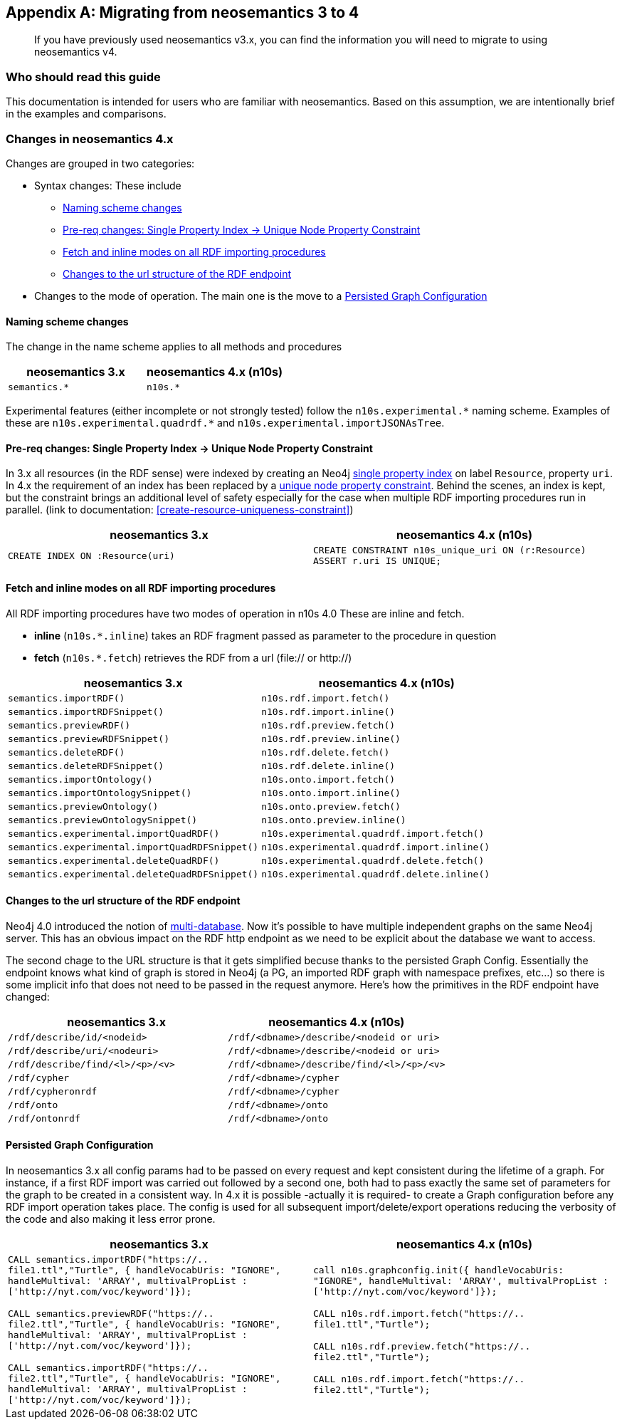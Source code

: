 [appendix]
[[Appendix_a]]
== Migrating  from neosemantics 3 to 4

[abstract]
--
If you have previously used neosemantics v3.x, you can find the information you will need to migrate to using neosemantics v4.
--

=== Who should read this guide

This documentation is intended for users who are familiar with neosemantics. Based on this assumption, we are intentionally brief in the examples and comparisons.

=== Changes in neosemantics 4.x

Changes are grouped in two categories:

* Syntax changes: These include

 ** <<namingscheme_change>>
 ** <<index_requirement_change>>
 ** <<fetch_inline_changes>>
 ** <<RDF_endpoint_changes>>

* Changes to the mode of operation. The main one is the move to a <<stateful_graph_change>>

[[namingscheme_change]]
==== Naming scheme changes
The change in  the name scheme applies to all methods and procedures

[options="header"]
|===
| neosemantics 3.x        | neosemantics 4.x (n10s)
| `semantics.*` | `n10s.*`
|===

Experimental features (either incomplete or  not strongly tested) follow the  `n10s.experimental.\*` naming scheme. Examples of these are `n10s.experimental.quadrdf.*` and `n10s.experimental.importJSONAsTree`.

[[index_requirement_change]]
==== Pre-req changes: Single Property Index -> Unique Node Property Constraint
In 3.x all resources (in the RDF sense) were indexed by creating an Neo4j https://neo4j.com/docs/cypher-manual/current/administration/indexes-for-search-performance/#administration-indexes-create-a-single-property-index[single property index] on label `Resource`, property `uri`. In 4.x the requirement of an index has been replaced by a https://neo4j.com/docs/cypher-manual/current/administration/constraints/#administration-constraints-unique-nodes[unique node property constraint]. Behind the scenes, an index is kept, but the constraint brings an additional level of safety especially for the case when multiple RDF importing procedures run in parallel.  (link to  documentation: <<create-resource-uniqueness-constraint>>)

[options="header"]
|===
| neosemantics 3.x        | neosemantics 4.x (n10s)
| `CREATE INDEX ON :Resource(uri)` | `CREATE CONSTRAINT n10s_unique_uri ON (r:Resource)
                                      ASSERT r.uri IS UNIQUE;`
|===

[[fetch_inline_changes]]
==== Fetch and inline modes on all RDF importing procedures
All RDF importing procedures have two modes of operation in n10s 4.0 These are inline and fetch.

* *inline* (`n10s.*.inline`) takes an RDF fragment passed as parameter to the procedure in question
* *fetch* (`n10s.*.fetch`) retrieves the RDF from a url (file:// or http://)

[options="header"]
|===
| neosemantics 3.x        | neosemantics 4.x (n10s)
|`semantics.importRDF()`             |`n10s.rdf.import.fetch()`
|`semantics.importRDFSnippet()`        |`n10s.rdf.import.inline()`
|`semantics.previewRDF()`       |`n10s.rdf.preview.fetch()`
|`semantics.previewRDFSnippet()`      |`n10s.rdf.preview.inline()`
|`semantics.deleteRDF()`     |`n10s.rdf.delete.fetch()`
|`semantics.deleteRDFSnippet()`    |`n10s.rdf.delete.inline()`
|`semantics.importOntology()`   |`n10s.onto.import.fetch()`
|`semantics.importOntologySnippet()`  |`n10s.onto.import.inline()`
|`semantics.previewOntology()` |`n10s.onto.preview.fetch()`
|`semantics.previewOntologySnippet()`|`n10s.onto.preview.inline()`
|`semantics.experimental.importQuadRDF()`           |`n10s.experimental.quadrdf.import.fetch()`
|`semantics.experimental.importQuadRDFSnippet()`    |`n10s.experimental.quadrdf.import.inline()`
|`semantics.experimental.deleteQuadRDF()`   |`n10s.experimental.quadrdf.delete.fetch()`
|`semantics.experimental.deleteQuadRDFSnippet()`  |`n10s.experimental.quadrdf.delete.inline()`
|===

[[RDF_endpoint_changes]]
==== Changes to the url structure of the RDF endpoint
Neo4j 4.0 introduced the notion of https://neo4j.com/docs/operations-manual/current/manage-databases/introduction/[multi-database]. Now it's possible to have multiple independent graphs on the same Neo4j server. This has an obvious impact on the RDF http endpoint as we need to be explicit about the database we want to access.

The second chage to the URL structure is that it gets simplified becuse thanks to the persisted Graph Config.  Essentially the endpoint knows what kind of graph is stored in Neo4j (a PG, an imported RDF graph with namespace prefixes, etc...) so there is some implicit info that does not need to be passed in the request anymore. Here's how the primitives in the RDF endpoint have changed:

[options="header"]
|===
| neosemantics 3.x        | neosemantics 4.x (n10s)
|`/rdf/describe/id/<nodeid>`| `/rdf/<dbname>/describe/<nodeid or uri>`
|`/rdf/describe/uri/<nodeuri>`| `/rdf/<dbname>/describe/<nodeid or uri>`
|`/rdf/describe/find/<l>/<p>/<v>`| `/rdf/<dbname>/describe/find/<l>/<p>/<v>`
|`/rdf/cypher`| `/rdf/<dbname>/cypher`
|`/rdf/cypheronrdf`| `/rdf/<dbname>/cypher`
|`/rdf/onto`|  `/rdf/<dbname>/onto`
|`/rdf/ontonrdf`| `/rdf/<dbname>/onto`
|===

[[stateful_graph_change]]
==== Persisted Graph Configuration

In neosemantics 3.x all config params had to be passed on every request and kept consistent during the lifetime of a graph. For instance, if a first RDF import  was carried out followed by a second one,  both had to pass exactly the same set of parameters for the graph to be created  in a consistent way.
In 4.x it is possible -actually it is required- to create a Graph configuration before any RDF import operation takes place. The config is used for all subsequent import/delete/export operations reducing the verbosity of the code and also making it less error prone.


[options="header"]
|===
| neosemantics 3.x        | neosemantics 4.x (n10s)
| `CALL semantics.importRDF("https://.. file1.ttl","Turtle", { handleVocabUris: "IGNORE", handleMultival: 'ARRAY', multivalPropList : ['http://nyt.com/voc/keyword']});`

`CALL semantics.previewRDF("https://.. file2.ttl","Turtle", { handleVocabUris: "IGNORE", handleMultival: 'ARRAY', multivalPropList : ['http://nyt.com/voc/keyword']});`

`CALL semantics.importRDF("https://.. file2.ttl","Turtle", { handleVocabUris: "IGNORE", handleMultival: 'ARRAY', multivalPropList : ['http://nyt.com/voc/keyword']});`

 | `call n10s.graphconfig.init({ handleVocabUris: "IGNORE", handleMultival: 'ARRAY', multivalPropList : ['http://nyt.com/voc/keyword']});`

`CALL n10s.rdf.import.fetch("https://.. file1.ttl","Turtle");`

`CALL n10s.rdf.preview.fetch("https://.. file2.ttl","Turtle");`

`CALL n10s.rdf.import.fetch("https://.. file2.ttl","Turtle");`
|===